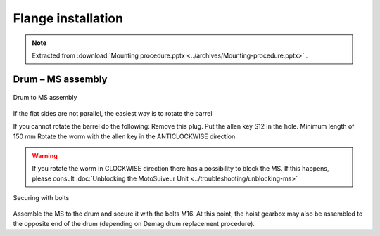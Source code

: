 ====================
Flange installation
====================

.. note::
    Extracted from :download:`Mounting procedure.pptx <../archives/Mounting-procedure.pptx>` .


Drum – MS assembly
===================

.. _Drum to MS:
.. figure:: img/mounting-procedure-01.jpg
	:scale: 100 %
	:align: center

	Drum to MS assembly

If the flat sides are not parallel, the easiest way is to rotate the barrel 

If you cannot rotate the barrel do the following:
Remove this plug.
Put the allen key S12 in the hole. Minimum length of 150 mm
Rotate the worm with the allen key in the ANTICLOCKWISE direction.

.. warning::
    If you rotate the worm in CLOCKWISE direction there has a possibility to block the MS. 
    If this happens, please consult :doc:`Unblocking the MotoSuiveur Unit <../troubleshooting/unblocking-ms>`


.. _Securing with bolts:
.. figure:: img/mounting-procedure-03.jpg
	:scale: 100 %
	:align: center

	Securing with bolts

Assemble the MS to the drum and secure it with the bolts M16. 
At this point, the hoist gearbox may also be assembled to the opposite end 
of the drum (depending on Demag drum replacement procedure). 